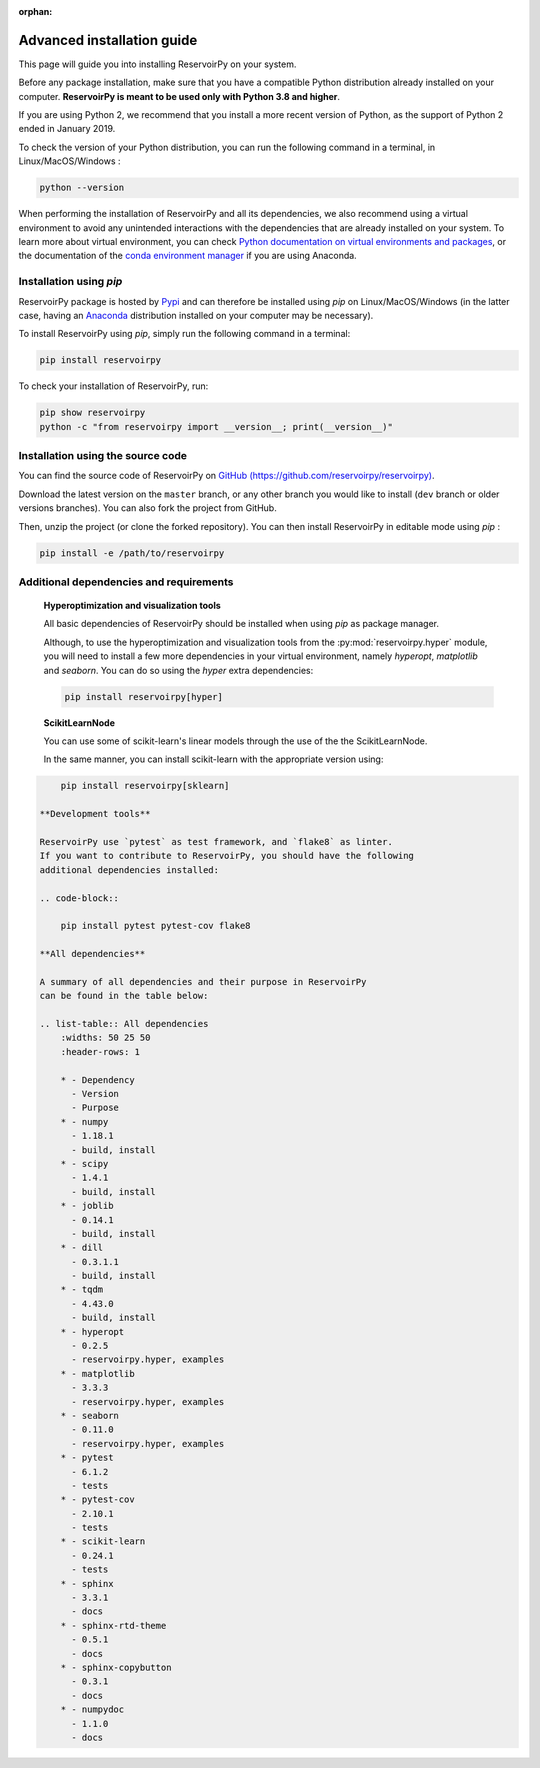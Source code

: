 :orphan:

.. _advanced_install:

===========================
Advanced installation guide
===========================

This page will guide you into installing ReservoirPy on your system.

Before any package installation, make sure that you have a compatible Python distribution already installed
on your computer. **ReservoirPy is meant to be used only with Python 3.8 and higher**.

If you are using Python 2, we recommend that you install a more recent version of Python,
as the support of Python 2 ended in January 2019.

To check the version of your Python distribution, you can run the following command in a terminal,
in Linux/MacOS/Windows :

.. code-block::

    python --version

When performing the installation of ReservoirPy and all its dependencies, we also recommend using a
virtual environment to avoid any unintended interactions with the dependencies that are already installed
on your system. To learn more about virtual environment, you can check `Python documentation on virtual
environments and packages <https://docs.python.org/3/tutorial/venv.html>`_, or the documentation of the
`conda environment manager <https://docs.conda.io/projects/conda/en/latest/user-guide/tasks/manage-environments.html>`_
if you are using Anaconda.


Installation using `pip`
========================

ReservoirPy package is hosted by `Pypi <https://pypi.org/project/reservoirpy/>`_ and can
therefore be installed using `pip` on Linux/MacOS/Windows (in the latter case, having an
`Anaconda <https://www.anaconda.com/products/individual>`_ distribution installed
on your computer may be necessary).

To install ReservoirPy using `pip`, simply run the following command in a terminal:

.. code-block:: bash

    pip install reservoirpy


To check your installation of ReservoirPy, run:

.. code-block:: bash

    pip show reservoirpy
    python -c "from reservoirpy import __version__; print(__version__)"


Installation using the source code
==================================

You can find the source code of ReservoirPy on `GitHub (https://github.com/reservoirpy/reservoirpy)
<https://github.com/reservoirpy/reservoirpy>`_.

Download the latest version on the ``master`` branch, or any other branch you would like
to install (``dev`` branch or older versions branches). You can also fork the project from
GitHub.

Then, unzip the project (or clone the forked repository). You can then install ReservoirPy in
editable mode using `pip` :

.. code-block::

    pip install -e /path/to/reservoirpy


Additional dependencies and requirements
========================================

  **Hyperoptimization and visualization tools**

  All basic dependencies of ReservoirPy should be installed when using `pip` as package manager.

  Although, to use the hyperoptimization and visualization tools from the :py:mod:`reservoirpy.hyper` module, you will need to install a few
  more dependencies in your virtual environment, namely `hyperopt`, `matplotlib` and `seaborn`. You can do so using the `hyper` extra dependencies:

  .. code-block::

      pip install reservoirpy[hyper]

  **ScikitLearnNode**

  You can use some of scikit-learn's linear models through the use of the the ScikitLearnNode.

  In the same manner, you can install scikit-learn with the appropriate version using:

.. code-block::

      pip install reservoirpy[sklearn]

  **Development tools**

  ReservoirPy use `pytest` as test framework, and `flake8` as linter.
  If you want to contribute to ReservoirPy, you should have the following
  additional dependencies installed:

  .. code-block::

      pip install pytest pytest-cov flake8

  **All dependencies**

  A summary of all dependencies and their purpose in ReservoirPy
  can be found in the table below:

  .. list-table:: All dependencies
      :widths: 50 25 50
      :header-rows: 1

      * - Dependency
        - Version
        - Purpose
      * - numpy
        - 1.18.1
        - build, install
      * - scipy
        - 1.4.1
        - build, install
      * - joblib
        - 0.14.1
        - build, install
      * - dill
        - 0.3.1.1
        - build, install
      * - tqdm
        - 4.43.0
        - build, install
      * - hyperopt
        - 0.2.5
        - reservoirpy.hyper, examples
      * - matplotlib
        - 3.3.3
        - reservoirpy.hyper, examples
      * - seaborn
        - 0.11.0
        - reservoirpy.hyper, examples
      * - pytest
        - 6.1.2
        - tests
      * - pytest-cov
        - 2.10.1
        - tests
      * - scikit-learn
        - 0.24.1
        - tests
      * - sphinx
        - 3.3.1
        - docs
      * - sphinx-rtd-theme
        - 0.5.1
        - docs
      * - sphinx-copybutton
        - 0.3.1
        - docs
      * - numpydoc
        - 1.1.0
        - docs
